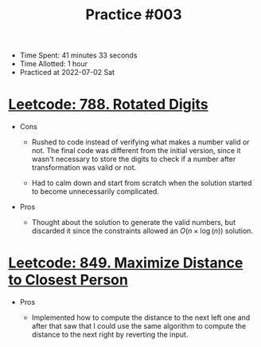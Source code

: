 :PROPERTIES:
:ID:       014C1068-4C04-4AAD-9FB2-A26033335C34
:END:
#+TITLE: Practice #003

- Time Spent: 41 minutes 33 seconds
- Time Allotted: 1 hour
- Practiced at 2022-07-02 Sat

* [[id:5947D4EE-1CDA-4718-8EE9-3FE9979C986F][Leetcode: 788. Rotated Digits]]

- Cons

  - Rushed to code instead of verifying what makes a number valid or not.  The final code was different from the initial version, since it wasn't necessary to store the digits to check if a number after transformation was valid or not.

  - Had to calm down and start from scratch when the solution started to become unnecessarily complicated.

- Pros

  - Thought about the solution to generate the valid numbers, but discarded it since the constraints allowed an $O(n \times \log(n))$ solution.

* [[id:32919D8E-D3F6-452D-920C-91145D44350A][Leetcode: 849. Maximize Distance to Closest Person]]

- Pros

  - Implemented how to compute the distance to the next left one and after that saw that I could use the same algorithm to compute the distance to the next right by reverting the input.
